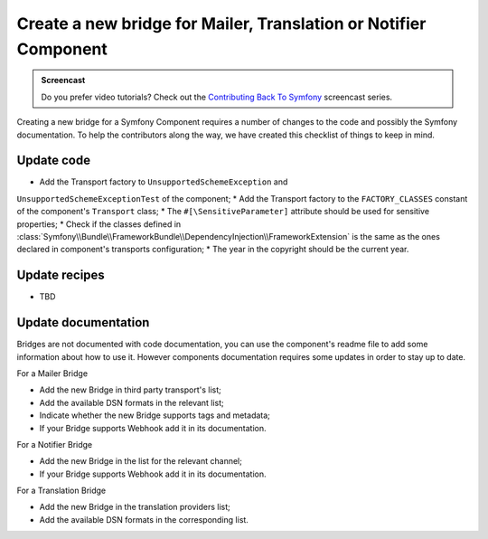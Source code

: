 Create a new bridge for Mailer, Translation or Notifier Component
=================================================================

.. admonition:: Screencast
    :class: screencast

    Do you prefer video tutorials? Check out the `Contributing Back To Symfony`_
    screencast series.

Creating a new bridge for a Symfony Component requires a number of changes to the
code and possibly the Symfony documentation. To help the contributors along the way,
we have created this checklist of things to keep in mind.

Update code
-----------

* Add the Transport factory to ``UnsupportedSchemeException`` and 
``UnsupportedSchemeExceptionTest`` of the component;
* Add the Transport factory to the ``FACTORY_CLASSES`` constant of the component's 
``Transport`` class;
* The ``#[\SensitiveParameter]`` attribute should be used for sensitive properties;
* Check if the classes defined in :class:`Symfony\\Bundle\\FrameworkBundle\\DependencyInjection\\FrameworkExtension` is the same as the ones 
declared in component's transports configuration;
* The year in the copyright should be the current year.

Update recipes
--------------

* TBD

Update documentation
--------------------

Bridges are not documented with code documentation, you can use the component's
readme file to add some information about how to use it. However components
documentation requires some updates in order to stay up to date.

For a Mailer Bridge

* Add the new Bridge in third party transport's list;
* Add the available DSN formats in the relevant list;
* Indicate whether the new Bridge supports tags and metadata;
* If your Bridge supports Webhook add it in its documentation.

For a Notifier Bridge

* Add the new Bridge in the list for the relevant channel;
* If your Bridge supports Webhook add it in its documentation.

For a Translation Bridge

* Add the new Bridge in the translation providers list;
* Add the available DSN formats in the corresponding list.

.. _`Contributing Back To Symfony`: https://symfonycasts.com/screencast/contributing
